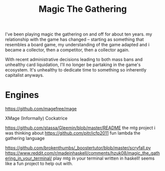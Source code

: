 #+TITLE: Magic The Gathering

I've been playing magic the gathering on and off for about ten years. my relationship with the game has changed -- starting as something that resembles a board game, my understanding of the game adapted and i became a collector, then a competitor, then a collector again.


With recent administrative decisions leading to both mass bans and unhealthy card liquidation, I'll no longer be partaking in the game's ecosystem. It's unhealthy to dedicate time to something so inherently capitalist anyways. 

* Engines

https://github.com/magefree/mage

XMage
(Informally) Cockatrice


https://github.com/stassa/Gleemin/blob/master/README the mtg project i was
thinking about
https://github.com/pitr/icfp2011 fun lambda the gathering language

https://github.com/brokenthumbs/_boostertutor/blob/master/scryfall.py
https://www.reddit.com/r/madeinhaskell/comments/hzuk08/magic_the_gathering_in_your_terminal/ play mtg in your terminal written in haskell! seems like a fun project to help out with.

